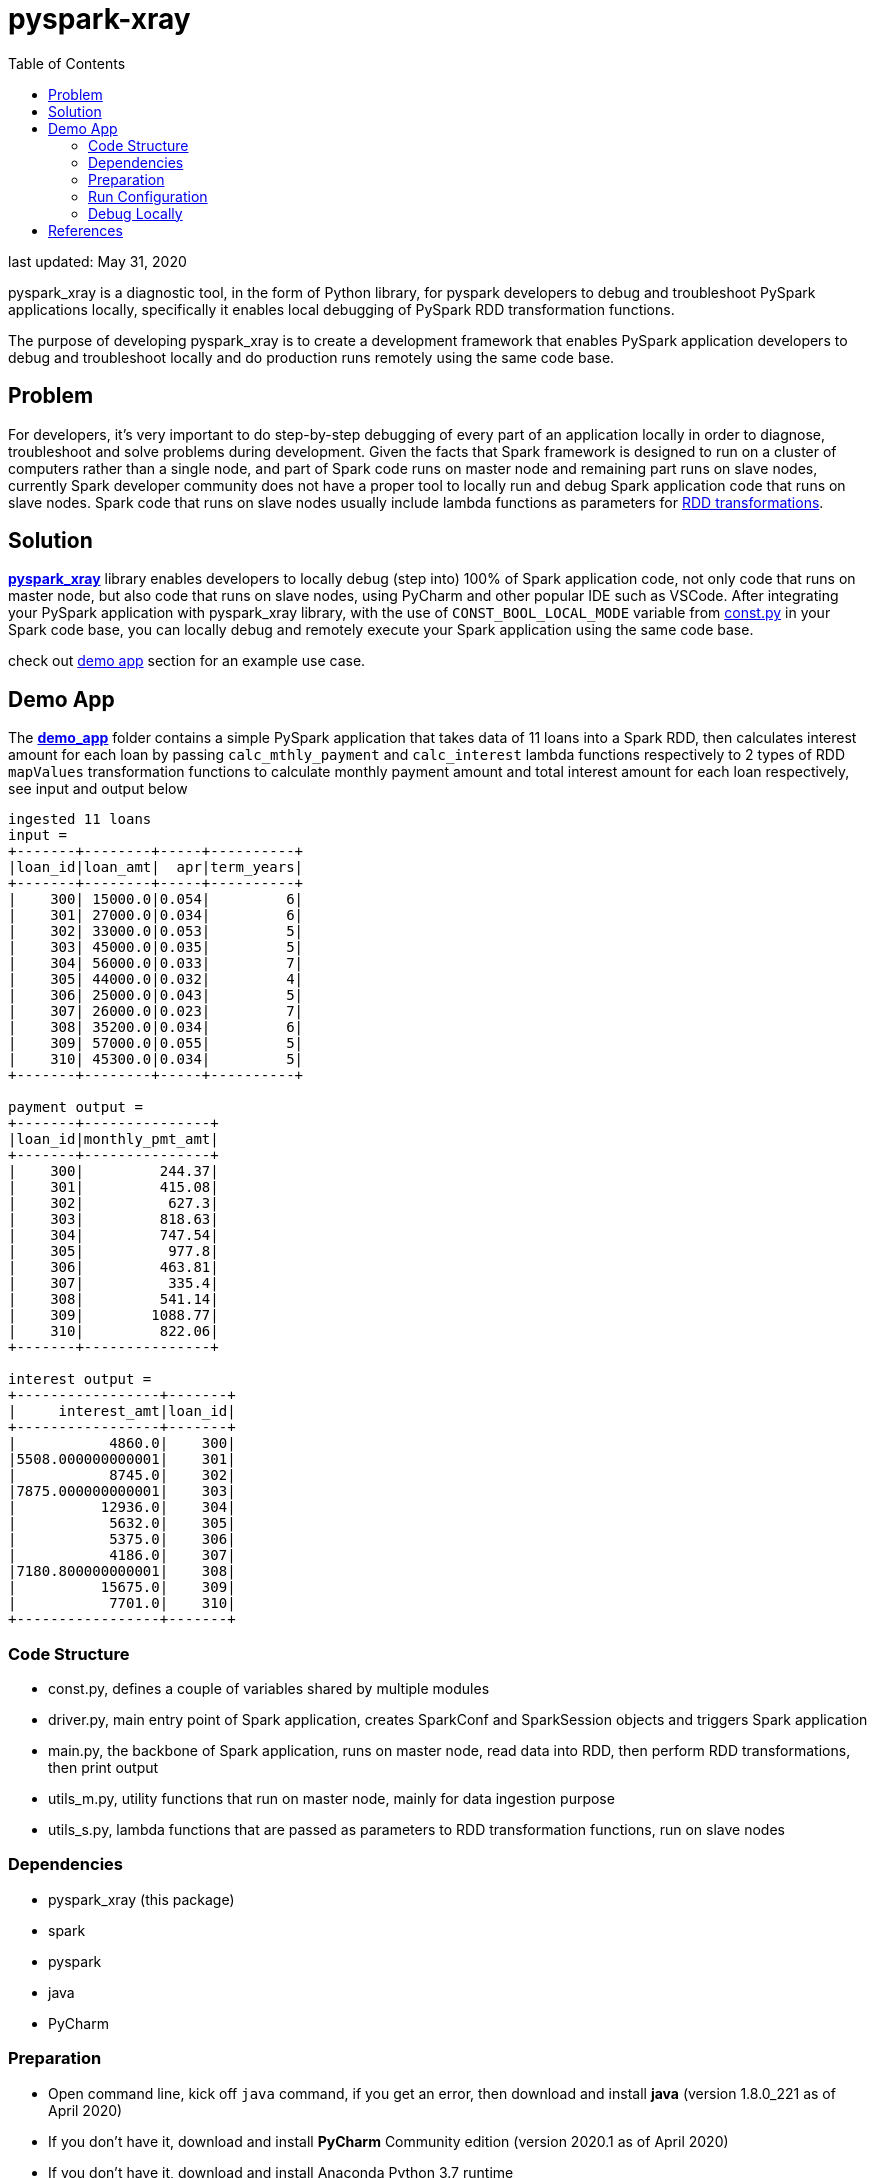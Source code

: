 # pyspark-xray
:toc:

last updated: May 31, 2020

pyspark_xray is a diagnostic tool, in the form of Python library, for pyspark developers to debug and troubleshoot PySpark applications locally, specifically it enables local debugging of PySpark RDD transformation functions.

The purpose of developing pyspark_xray is to create a development framework that enables PySpark application developers to debug and troubleshoot locally and do production runs remotely using the same code base.

## Problem

For developers, it's very important to do step-by-step debugging of every part of an application locally in order to diagnose, troubleshoot and solve problems during development.  Given the facts that Spark framework is designed to run on a cluster of computers rather than a single node, and part of Spark code runs on master node and remaining part runs on slave nodes, currently Spark developer community does not have a proper tool to locally run and debug Spark application code that runs on slave nodes.  Spark code that runs on slave nodes usually include lambda functions as parameters for https://spark.apache.org/docs/latest/rdd-programming-guide.html#transformations[RDD transformations].

## Solution

https://github.com/bradyjiang/pyspark_xray/tree/master/pyspark_xray[**pyspark_xray**] library enables developers to locally debug (step into) 100% of Spark application code, not only code that runs on master node, but also code that runs on slave nodes, using PyCharm and other popular IDE such as VSCode.  After integrating your PySpark application with pyspark_xray library, with the use of `CONST_BOOL_LOCAL_MODE` variable from https://github.com/bradyjiang/pyspark_xray/blob/master/pyspark_xray/const.py[const.py] in your Spark code base, you can locally debug and remotely execute your Spark application using the same code base.

check out <<demo-app, demo app>> section for an example use case.

## Demo App

The https://github.com/bradyjiang/pyspark_xray/tree/master/demo_app[**demo_app**] folder contains a simple PySpark application that takes data of 11 loans into a Spark RDD, then calculates interest amount for each loan by passing `calc_mthly_payment` and `calc_interest` lambda functions respectively to 2 types of RDD `mapValues` transformation functions to calculate monthly payment amount and total interest amount for each loan respectively, see input and output below

```
ingested 11 loans
input =
+-------+--------+-----+----------+
|loan_id|loan_amt|  apr|term_years|
+-------+--------+-----+----------+
|    300| 15000.0|0.054|         6|
|    301| 27000.0|0.034|         6|
|    302| 33000.0|0.053|         5|
|    303| 45000.0|0.035|         5|
|    304| 56000.0|0.033|         7|
|    305| 44000.0|0.032|         4|
|    306| 25000.0|0.043|         5|
|    307| 26000.0|0.023|         7|
|    308| 35200.0|0.034|         6|
|    309| 57000.0|0.055|         5|
|    310| 45300.0|0.034|         5|
+-------+--------+-----+----------+

payment output =
+-------+---------------+
|loan_id|monthly_pmt_amt|
+-------+---------------+
|    300|         244.37|
|    301|         415.08|
|    302|          627.3|
|    303|         818.63|
|    304|         747.54|
|    305|          977.8|
|    306|         463.81|
|    307|          335.4|
|    308|         541.14|
|    309|        1088.77|
|    310|         822.06|
+-------+---------------+

interest output =
+-----------------+-------+
|     interest_amt|loan_id|
+-----------------+-------+
|           4860.0|    300|
|5508.000000000001|    301|
|           8745.0|    302|
|7875.000000000001|    303|
|          12936.0|    304|
|           5632.0|    305|
|           5375.0|    306|
|           4186.0|    307|
|7180.800000000001|    308|
|          15675.0|    309|
|           7701.0|    310|
+-----------------+-------+
```

### Code Structure

* const.py, defines a couple of variables shared by multiple modules
* driver.py, main entry point of Spark application, creates SparkConf and SparkSession objects and triggers Spark application
* main.py, the backbone of Spark application, runs on master node, read data into RDD, then perform RDD transformations, then print output
* utils_m.py, utility functions that run on master node, mainly for data ingestion purpose
* utils_s.py, lambda functions that are passed as parameters to RDD transformation functions, run on slave nodes

### Dependencies

* pyspark_xray (this package)
* spark
* pyspark
* java
* PyCharm

### Preparation

* Open command line, kick off `java` command, if you get an error, then download and install **java** (version 1.8.0_221 as of April 2020)
* If you don't have it, download and install **PyCharm** Community edition (version 2020.1 as of April 2020)
* If you don't have it, download and install Anaconda Python 3.7 runtime
* Download and install **spark** latest Pre-built for Apache Hadoop (spark-2.4.5-bin-hadoop2.7 as of April 2020, 200+MB size) locally
  ** **Windows**:
    *** if you don't have unzip tool, please download and install 7zip, a free tool to zip/unzip files
    *** extract contents of spark tgz file to c:\spark-x.x.x-bin-hadoopx.x folder
    *** follow the steps in https://medium.com/big-data-engineering/how-to-install-apache-spark-2-x-in-your-pc-e2047246ffc3[this tutorial]
        **** install `winutils.exe` into `c:\spark-x.x.x-bin-hadoopx.x\bin` folder, without this executable, you will run into error when writing engine output
  ** **Mac**:
    *** extract contents of spark tgz file to \Users\[USERNAME]\spark-x.x.x-bin-hadoopx.x folder
* install **pyspark** by `pip install pyspark` or `conda install pyspark`

### Run Configuration

You run Spark application on a cluster from command line by issuing `spark-submit` command which submit a Spark job to the cluster.  But from PyCharm or other IDE on a local laptop or PC, `spark-submit` cannot be used to kick off a Spark job.  Instead, follow these steps to set up a Run Configuration of pyspark_xray's demo_app on PyCharm

* Set Environment Variables:
** set `HADOOP_HOME` value to `C:\spark-2.4.5-bin-hadoop2.7`
** set `SPARK_HOME` value to `C:\spark-2.4.5-bin-hadoop2.7`
* use Github Desktop or other git tools to clone `pyspark_xray` from Github
* PyCharm > Open pyspark_xray as project
* Open PyCharm > Run > Edit Configurations > Defaults > Python and enter the following values:
  ** **Environment variables** (Windows): `PYTHONUNBUFFERED=1;PYSPARK_PYTHON=python;PYTHONPATH=$SPARK_HOME/python;PYSPARK_SUBMIT_ARGS=pyspark-shell;`
* Open PyCharm > Run > Edit Configurations, create a new Python configuration, point the script to the path of `driver.py` of pyspark_xray > demo_app (see screen shot below)

image::https://github.com/bradyjiang/pyspark_xray/raw/master/docs/screen-shots/driver-run-config.png[driver run configuration]


### Debug Locally

In main.py, after loan data is ingested into RDD, two types of RDD transformation functions are called in order to demonstrate difference of debugging capability brought by pyspark_xray's RDD transformation wrappers vs native RDD transformation functions.

* native RDD `mapValues` transformation function is called with `calc_mthly_interest` as lambda function parameter
** `rdd_pmt = loan_rdd.mapValues(lambda x: utils_slave.calc_mthly_payment(row=x))`
* pyspark_xray's `wrapper_mapvalues` function, i.e. RDD `mapValues` transformation wrapper function, is called with `calc_interest` as lambda function parameter
** `utils_debugger.wrapper_mapvalues`

image::https://github.com/bradyjiang/pyspark_xray/raw/master/docs/screen-shots/stopped-main-wrapper-mapvalues.png[stopped at main wrapper mapvalues]

Corresponding to them, we set break points in  `calc_mthly_payment` and `calc_interest` lambda functions respectively in utils_s.py.  Among these 2 break points, only the 2nd one will be stopped as shown below, the 1st one will NEVER be stopped.

image::https://github.com/bradyjiang/pyspark_xray/raw/master/docs/screen-shots/stopped-utils_s-calc-interest.png[stopped at calc_interest RDD transformation function]

## References

PySpark Resources:

* https://www.reddit.com/r/apachespark/[reddit r/apachespark]
* https://github.com/topics/pyspark[pyspark topic] on Github
* another pyspark tuning tool: https://github.com/msukmanowsky/drpyspark[drpyspark]
